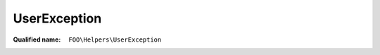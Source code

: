 UserException
=============

:Qualified name: ``FOO\Helpers\UserException``

.. php:class:: UserException

  .. php:method:: public __construct ($str)

    :param $str:

